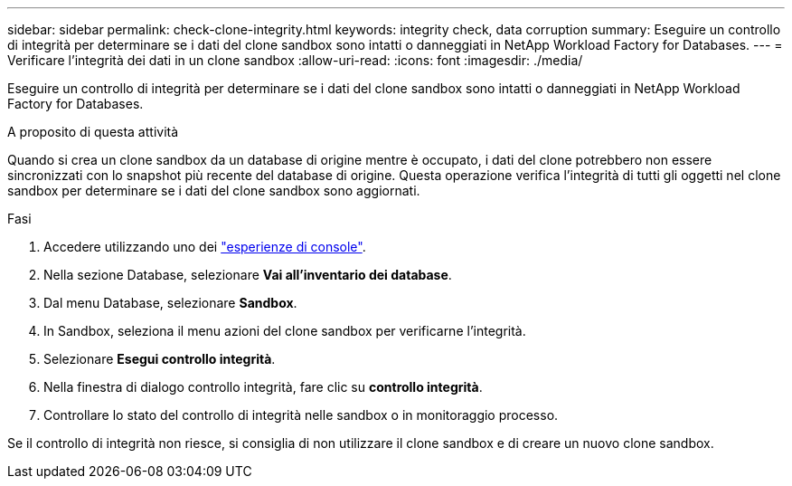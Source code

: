 ---
sidebar: sidebar 
permalink: check-clone-integrity.html 
keywords: integrity check, data corruption 
summary: Eseguire un controllo di integrità per determinare se i dati del clone sandbox sono intatti o danneggiati in NetApp Workload Factory for Databases. 
---
= Verificare l'integrità dei dati in un clone sandbox
:allow-uri-read: 
:icons: font
:imagesdir: ./media/


[role="lead"]
Eseguire un controllo di integrità per determinare se i dati del clone sandbox sono intatti o danneggiati in NetApp Workload Factory for Databases.

.A proposito di questa attività
Quando si crea un clone sandbox da un database di origine mentre è occupato, i dati del clone potrebbero non essere sincronizzati con lo snapshot più recente del database di origine. Questa operazione verifica l'integrità di tutti gli oggetti nel clone sandbox per determinare se i dati del clone sandbox sono aggiornati.

.Fasi
. Accedere utilizzando uno dei link:https://docs.netapp.com/us-en/workload-setup-admin/console-experiences.html["esperienze di console"^].
. Nella sezione Database, selezionare *Vai all'inventario dei database*.
. Dal menu Database, selezionare *Sandbox*.
. In Sandbox, seleziona il menu azioni del clone sandbox per verificarne l'integrità.
. Selezionare *Esegui controllo integrità*.
. Nella finestra di dialogo controllo integrità, fare clic su *controllo integrità*.
. Controllare lo stato del controllo di integrità nelle sandbox o in monitoraggio processo.


Se il controllo di integrità non riesce, si consiglia di non utilizzare il clone sandbox e di creare un nuovo clone sandbox.
